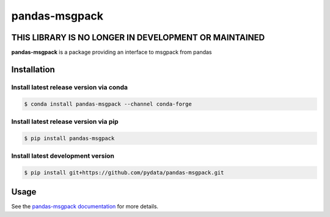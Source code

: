 pandas-msgpack
==============

THIS LIBRARY IS NO LONGER IN DEVELOPMENT OR MAINTAINED
------------------------------------------------------

|Travis Build Status| |Appveyor Build Status| |Version Status| |Coverage Status|

**pandas-msgpack** is a package providing an interface to msgpack from pandas


Installation
------------


Install latest release version via conda
~~~~~~~~~~~~~~~~~~~~~~~~~~~~~~~~~~~~~~~~

.. code-block:: shell

   $ conda install pandas-msgpack --channel conda-forge

Install latest release version via pip
~~~~~~~~~~~~~~~~~~~~~~~~~~~~~~~~~~~~~~

.. code-block:: shell

   $ pip install pandas-msgpack

Install latest development version
~~~~~~~~~~~~~~~~~~~~~~~~~~~~~~~~~~

.. code-block:: shell

    $ pip install git+https://github.com/pydata/pandas-msgpack.git


Usage
-----

See the `pandas-msgpack documentation <https://pandas-msgpack.readthedocs.io/>`_ for more details.

.. |Travis Build Status| image:: https://travis-ci.org/pydata/pandas-msgpack.svg?branch=master
   :target: https://travis-ci.org/pydata/pandas-msgpack
.. |Appveyor Build Status| image:: https://ci.appveyor.com/api/projects/status/5716aqchorgwmwxf/branch/master?svg=true
   :target: https://ci.appveyor.com/project/jreback/pandas-msgpack
.. |Version Status| image:: https://img.shields.io/pypi/v/pandas-msgpack.svg
   :target: https://pypi.python.org/pypi/pandas-msgpack/
.. |Coverage Status| image:: https://img.shields.io/codecov/c/github/pydata/pandas-msgpack.svg
   :target: https://codecov.io/gh/pydata/pandas-msgpack/
